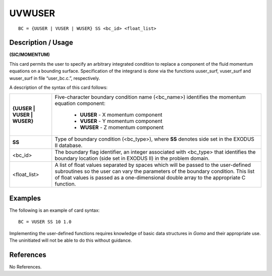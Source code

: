 ***********
**UVWUSER**
***********

::

	BC = {UUSER | VUSER | WUSER} SS <bc_id> <float_list>

-----------------------
**Description / Usage**
-----------------------

**(SIC/MOMENTUM)**

This card permits the user to specify an arbitrary integrated condition to replace a
component of the fluid momentum equations on a bounding surface. Specification of
the integrand is done via the functions uuser_surf, vuser_surf and
wuser_surf in file “user_bc.c.”, respectively.

A description of the syntax of this card follows:

+----------------------------+-------------------------------------------------------------+
|**{UUSER | VUSER | WUSER}** | Five-character boundary condition name (<bc_name>)          |
|                            | identifies the momentum equation component:                 |
|                            |                                                             |
|                            |   * **UUSER** - X momentum component                        |
|                            |   * **VUSER** - Y momentum component                        |
|                            |   * **WUSER** - Z momentum component                        |
+----------------------------+-------------------------------------------------------------+
|**SS**                      | Type of boundary condition (<bc_type>), where **SS**        |
|                            | denotes side set in the EXODUS II database.                 |
+----------------------------+-------------------------------------------------------------+
|<bc_id>                     | The boundary flag identifier, an integer associated with    |
|                            | <bc_type> that identifies the boundary location (side set   |
|                            | in EXODUS II) in the problem domain.                        |
+----------------------------+-------------------------------------------------------------+
|<float_list>                | A list of float values separated by spaces which will be    |
|                            | passed to the user-defined subroutines so the user can      |
|                            | vary the parameters of the boundary condition. This list    |
|                            | of float values is passed as a one-dimensional double       |
|                            | array to the appropriate C function.                        |
+----------------------------+-------------------------------------------------------------+


------------
**Examples**
------------

The following is an example of card syntax:
::

     BC = VUSER SS 10 1.0

Implementing the user-defined functions requires knowledge of basic data structures in
*Goma* and their appropriate use. The uninitiated will not be able to do this without
guidance.



--------------
**References**
--------------

No References.
